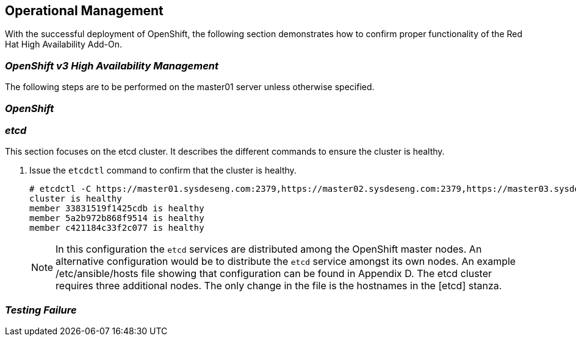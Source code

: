 [[refarch_details]]
== Operational Management

With the successful deployment of OpenShift, the following section demonstrates how to confirm proper functionality of the Red Hat High Availability Add-On.

=== _OpenShift v3 High Availability Management_

The following steps are to be performed on the master01 server unless otherwise specified.


=== _OpenShift_


=== _etcd_


This section focuses on the etcd cluster. It describes the different commands to ensure the cluster is healthy.


. Issue the `etcdctl` command to confirm that the cluster is healthy.
+
----
# etcdctl -C https://master01.sysdeseng.com:2379,https://master02.sysdeseng.com:2379,https://master03.sysdeseng.com:2379 --ca-file /etc/etcd/ca.crt --cert-file=/etc/openshift/master/master.etcd-client.crt --key-file=/etc/openshift/master/master.etcd-client.key cluster-health
cluster is healthy
member 33831519f1425cdb is healthy
member 5a2b972b868f9514 is healthy
member c421184c33f2c077 is healthy
----
+

NOTE: In this configuration the `etcd` services are distributed among the OpenShift master nodes. An alternative configuration would be to distribute the `etcd` service amongst its own nodes. An example /etc/ansible/hosts file showing that configuration can be found in Appendix D. The etcd cluster requires three additional nodes. The only change in the file is the hostnames in the [etcd] stanza.

=== _Testing Failure_


// vim: set syntax=asciidoc:
